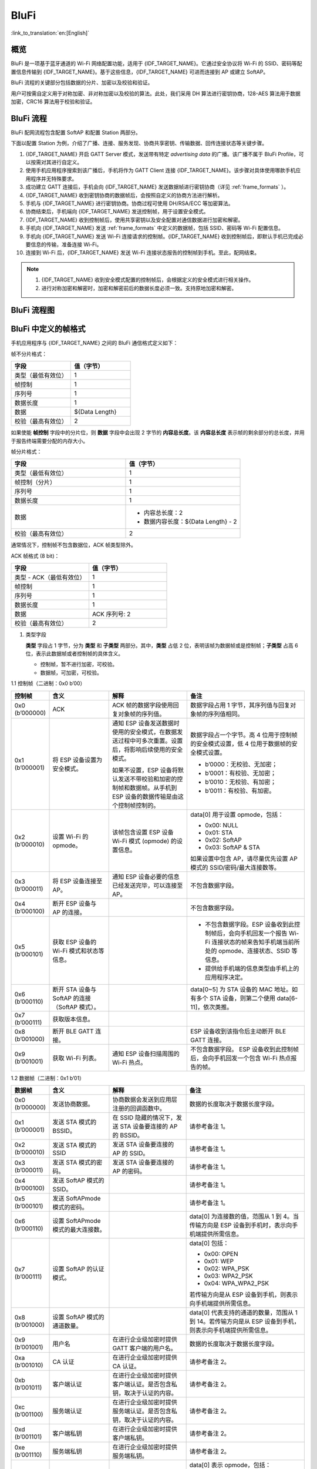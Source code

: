 BluFi
^^^^^^

:link_to_translation:`en:[English]`

概览
--------

BluFi 是一项基于蓝牙通道的 Wi-Fi 网络配置功能，适用于 {IDF_TARGET_NAME}。它通过安全协议将 Wi-Fi 的 SSID、密码等配置信息传输到 {IDF_TARGET_NAME}。基于这些信息，{IDF_TARGET_NAME} 可进而连接到 AP 或建立 SoftAP。

BluFi 流程的关键部分包括数据的分片、加密以及校验和验证。

用户可按需自定义用于对称加密、非对称加密以及校验的算法。此处，我们采用 DH 算法进行密钥协商，128-AES 算法用于数据加密，CRC16 算法用于校验和验证。

BluFi 流程
-----------

BluFi 配网流程包含配置 SoftAP 和配置 Station 两部分。

下面以配置 Station 为例，介绍了广播、连接、服务发现、协商共享密钥、传输数据、回传连接状态等关键步骤。

1. {IDF_TARGET_NAME} 开启 GATT Server 模式，发送带有特定 *advertising data* 的广播。该广播不属于 BluFi Profile，可以按需对其进行自定义。

2. 使用手机应用程序搜索到该广播后，手机将作为 GATT Client 连接 {IDF_TARGET_NAME}。该步骤对具体使用哪款手机应用程序并无特殊要求。

3. 成功建立 GATT 连接后，手机会向 {IDF_TARGET_NAME} 发送数据帧进行密钥协商（详见 :ref:`frame_formats` ）。

4. {IDF_TARGET_NAME} 收到密钥协商的数据帧后，会按照自定义的协商方法进行解析。

5. 手机与 {IDF_TARGET_NAME} 进行密钥协商。协商过程可使用 DH/RSA/ECC 等加密算法。

6. 协商结束后，手机端向 {IDF_TARGET_NAME} 发送控制帧，用于设置安全模式。

7. {IDF_TARGET_NAME} 收到控制帧后，使用共享密钥以及安全配置对通信数据进行加密和解密。

8. 手机向 {IDF_TARGET_NAME} 发送 :ref:`frame_formats` 中定义的数据帧，包括 SSID、密码等 Wi-Fi 配置信息。

9. 手机向 {IDF_TARGET_NAME} 发送 Wi-Fi 连接请求的控制帧。{IDF_TARGET_NAME} 收到控制帧后，即默认手机已完成必要信息的传输，准备连接 Wi-Fi。

10. 连接到 Wi-Fi 后，{IDF_TARGET_NAME} 发送 Wi-Fi 连接状态报告的控制帧到手机。至此，配网结束。

.. note::

    1. {IDF_TARGET_NAME} 收到安全模式配置的控制帧后，会根据定义的安全模式进行相关操作。

    2. 进行对称加密和解密时，加密和解密前后的数据长度必须一致。支持原地加密和解密。

BluFi 流程图
------------

.. seqdiag::
    :caption: BluFi Flow Chart
    :align: center

    seqdiag blufi {
        activation = none;
        node_width = 80;
        node_height = 60;
        edge_length = 380;
        span_height = 10;
        default_fontsize = 12;

        Phone <- {IDF_TARGET_NAME} [label="广播"];
        Phone -> {IDF_TARGET_NAME} [label="建立 GATT 链接"];
        Phone -> {IDF_TARGET_NAME} [label="协商密钥"];
        Phone <- {IDF_TARGET_NAME} [label="协商密钥"];
        Phone -> {IDF_TARGET_NAME} [label="CTRL: 设置 {IDF_TARGET_NAME} 为手机安全模式"];
        Phone -> {IDF_TARGET_NAME} [label="DATA: SSID"];
        Phone -> {IDF_TARGET_NAME} [label="DATA: Password"];
        Phone -> {IDF_TARGET_NAME} [label="DATA: 其他信息，如 CA 认证"];
        Phone -> {IDF_TARGET_NAME} [label="CTRL: 连接到 AP"];
        Phone <- {IDF_TARGET_NAME} [label="DATA: 连接状态报告"];
    }

.. _frame_formats:

BluFi 中定义的帧格式
---------------------

手机应用程序与 {IDF_TARGET_NAME} 之间的 BluFi 通信格式定义如下：

帧不分片格式：

.. list-table::
   :header-rows: 1
   :widths: 25 25

   * - 字段
     - 值（字节）
   * - 类型（最低有效位）
     - 1
   * - 帧控制
     - 1
   * - 序列号
     - 1
   * - 数据长度
     - 1
   * - 数据
     - ${Data Length}
   * - 校验（最高有效位）
     - 2

如果使能 **帧控制** 字段中的分片位，则 **数据** 字段中会出现 2 字节的 **内容总长度**。该 **内容总长度** 表示帧的剩余部分的总长度，并用于报告终端需要分配的内存大小。

帧分片格式：

.. list-table::
   :header-rows: 1
   :widths: 25 25

   * - 字段
     - 值（字节）
   * - 类型（最低有效位）
     - 1
   * - 帧控制（分片）
     - 1
   * - 序列号
     - 1
   * - 数据长度
     - 1
   * - 数据
     - * 内容总长度：2
       * 数据内容长度：${Data Length} - 2
   * - 校验（最高有效位）
     - 2

通常情况下，控制帧不包含数据位，ACK 帧类型除外。

ACK 帧格式 (8 bit)：

.. list-table::
   :header-rows: 1
   :widths: 25 25

   * - 字段
     - 值（字节）
   * - 类型 - ACK（最低有效位）
     - 1
   * - 帧控制
     - 1
   * - 序列号
     - 1
   * - 数据长度
     - 1
   * - 数据
     - ACK 序列号: 2
   * - 校验（最高有效位）
     - 2


1. 类型字段

   **类型** 字段占 1 字节，分为 **类型** 和 **子类型** 两部分。其中，**类型** 占低 2 位，表明该帧为数据帧或是控制帧；**子类型** 占高 6 位，表示此数据帧或者控制帧的具体含义。

   * 控制帧，暂不进行加密，可校验。

   * 数据帧，可加密，可校验。

1.1 控制帧（二进制：0x0 b’00）

.. list-table::
   :header-rows: 1
   :widths: 5 15 20 30

   * - 控制帧
     - 含义
     - 解释
     - 备注

   * - 0x0 (b’000000)
     - ACK
     - ACK 帧的数据字段使用回复对象帧的序列值。
     - 数据字段占用 1 字节，其序列值与回复对象帧的序列值相同。

   * - 0x1 (b’000001)
     - 将 ESP 设备设置为安全模式。
     - 通知 ESP 设备发送数据时使用的安全模式，在数据发送过程中可多次重置。设置后，将影响后续使用的安全模式。

       如果不设置，ESP 设备将默认发送不带校验和加密的控制帧和数据帧。从手机到 ESP 设备的数据传输是由这个控制帧控制的。
     - 数据字段占一个字节。高 4 位用于控制帧的安全模式设置，低 4 位用于数据帧的安全模式设置。

       * b’0000：无校验、无加密；
       * b’0001：有校验、无加密；
       * b’0010：无校验、有加密；
       * b’0011：有校验、有加密。

   * - 0x2 (b’000010)
     - 设置 Wi-Fi 的 opmode。
     - 该帧包含设置 ESP 设备 Wi-Fi 模式 (opmode) 的设置信息。
     - data[0] 用于设置 opmode，包括：

       * 0x00: NULL
       * 0x01: STA
       * 0x02: SoftAP
       * 0x03: SoftAP & STA

       如果设置中包含 AP，请尽量优先设置 AP 模式的 SSID/密码/最大连接数等。

   * - 0x3 (b’000011)
     - 将 ESP 设备连接至 AP。
     - 通知 ESP 设备必要的信息已经发送完毕，可以连接至 AP。
     - 不包含数据字段。

   * - 0x4 (b’000100)
     - 断开 ESP 设备与 AP 的连接。
     -
     - 不包含数据字段。

   * - 0x5 (b’000101)
     - 获取 ESP 设备的 Wi-Fi 模式和状态等信息。
     -
     - * 不包含数据字段。ESP 设备收到此控制帧后，会向手机回发一个报告 Wi-Fi 连接状态的帧来告知手机端当前所处的 opmode、连接状态、SSID 等信息。
       * 提供给手机端的信息类型由手机上的应用程序决定。

   * - 0x6 (b’000110)
     - 断开 STA 设备与 SoftAP 的连接（SoftAP 模式）。
     -
     - data[0~5] 为 STA 设备的 MAC 地址。如有多个 STA 设备，则第二个使用 data[6-11]，依次类推。

   * - 0x7 (b’000111)
     - 获取版本信息。
     -
     -

   * - 0x8 (b’001000)
     - 断开 BLE GATT 连接。
     -
     - ESP 设备收到该指令后主动断开 BLE GATT 连接。

   * - 0x9 (b’001001)
     - 获取 Wi-Fi 列表。
     - 通知 ESP 设备扫描周围的 Wi-Fi 热点。
     - 不包含数据字段。 ESP 设备收到此控制帧后，会向手机回发一个包含 Wi-Fi 热点报告的帧。



1.2 数据帧（二进制：0x1 b’01）

.. list-table::
   :header-rows: 1
   :widths: 5 15 20 30

   * - 数据帧
     - 含义
     - 解释
     - 备注
   * - 0x0 (b’000000)
     - 发送协商数据。
     - 协商数据会发送到应用层注册的回调函数中。
     - 数据的长度取决于数据长度字段。
   * - 0x1 (b’000001)
     - 发送 STA 模式的 BSSID。
     - 在 SSID 隐藏的情况下，发送 STA 设备要连接的 AP 的 BSSID。
     - 请参考备注 1。
   * - 0x2 (b’000010)
     - 发送 STA 模式的 SSID
     - 发送 STA 设备要连接的 AP 的 SSID。
     - 请参考备注 1。
   * - 0x3 (b’000011)
     - 发送 STA 模式的密码。
     - 发送 STA 设备要连接的 AP 的密码。
     - 请参考备注 1。
   * - 0x4 (b’000100)
     - 发送 SoftAP 模式的 SSID。
     -
     - 请参考备注 1。
   * - 0x5 (b’000101)
     - 发送 SoftAPmode 模式的密码。
     -
     - 请参考备注 1。
   * - 0x6 (b’000110)
     - 设置 SoftAPmode 模式的最大连接数。
     -
     - data[0] 为连接数的值，范围从 1 到 4。当传输方向是 ESP 设备到手机时，表示向手机端提供所需信息。
   * - 0x7 (b’000111)
     - 设置 SoftAP 的认证模式。
     -
     - data[0] 包括：

       * 0x00: OPEN
       * 0x01: WEP
       * 0x02: WPA_PSK
       * 0x03: WPA2_PSK
       * 0x04: WPA_WPA2_PSK

       若传输方向是从 ESP 设备到手机，则表示向手机端提供所需信息。
   * - 0x8 (b’001000)
     - 设置 SoftAP 模式的通道数量。
     -
     - data[0] 代表支持的通道的数量，范围从 1 到 14。若传输方向是从 ESP 设备到手机，则表示向手机端提供所需信息。
   * - 0x9 (b’001001)
     - 用户名
     - 在进行企业级加密时提供 GATT 客户端的用户名。
     - 数据的长度取决于数据长度字段。
   * - 0xa (b’001010)
     - CA 认证
     - 在进行企业级加密时提供 CA 认证。
     - 请参考备注 2。
   * - 0xb (b’001011)
     - 客户端认证
     - 在进行企业级加密时提供客户端认证。是否包含私钥，取决于认证的内容。
     - 请参考备注 2。
   * - 0xc (b’001100)
     - 服务端认证
     - 在进行企业级加密时提供服务端认证。是否包含私钥，取决于认证的内容。
     - 请参考备注 2。
   * - 0xd (b’001101)
     - 客户端私钥
     - 在进行企业级加密时提供客户端私钥。
     - 请参考备注 2。
   * - 0xe (b’001110)
     - 服务端私钥
     - 在进行企业级加密时提供服务端私钥。
     - 请参考备注 2。
   * - 0xf (b’001111)
     - Wi-Fi 连接状态报告
     - 通知手机 ESP 设备的 Wi-Fi 状态，包括 STA 状态和 SoftAP 状态。用于 STA 设备连接手机或 SoftAP。但是，当手机接收到 Wi-Fi 状态时，除了本帧之外，还可以回复其他帧。
     - data[0] 表示 opmode，包括：

       * 0x00: NULL
       * 0x01: STA
       * 0x02: SoftAP
       * 0x03: SoftAP & STA

       data[1]：STA 设备的连接状态。0x0 表示处于连接状态且获得 IP 地址，0x1 表示处于非连接状态, 0x2 表示处于正在连接状态，0x3 表示处于连接状态但未获得 IP 地址。

       data[2]：SoftAP 的连接状态，即表示有多少 STA 设备已经连接。

       data[3]及后面的数据是按照 SSID/BSSID 格式提供的信息。 如果 Wi-Fi 处于正在连接状态，这里将会包含最大重连次数；如果 Wi-Fi 处于非连接状态，这里将会包含 Wi-Fi 断开连接原因和 RSSI 信息。
   * - 0x10 (b’010000)
     - 版本
     -
     - * data[0]= 主版本
       * data[1]= 子版本
   * - 0x11 (b’010001)
     - Wi-Fi 热点列表
     - 将 Wi-Fi 热点列表发送给 ESP 设备
     - 数据帧的格式为 Length + RSSI + SSID。数据较长时可分片发送。
   * - 0x12 (b’010010)
     - 报告异常
     - 通知手机 BluFi 过程出现异常
     - * 0x00: sequence error
       * 0x01: checksum error
       * 0x02: decrypt error
       * 0x03: encrypt error
       * 0x04: init security error
       * 0x05: dh malloc error
       * 0x06: dh param error
       * 0x07: read param error
       * 0x08: make public error
       * 0x09: data format error
       * 0x0a: calculate MD5 error
       * 0x0b: Wi-Fi scan error
   * - 0x13 (b’010011)
     - 自定义数据
     - 用户发送或者接收自定义数据。
     - 数据较长时可分片发送。
   * - 0x14 (b’010100)
     - 设置最大 Wi-Fi 重连次数。
     -
     - data[0] 表示 Wi-Fi 最大重连次数。
   * - 0x15 (b’010101)
     - 设置 Wi-Fi 连接失败原因。
     -
     - data[0] 表示 Wi-Fi 连接失败原因，它的类型应该和 `wifi_err_reason_t` 一致。
   * - 0x16 (b’010110)
     - 设置 Wi-Fi 连接失败的 RSSI 。
     -
     - data[0] 表示在 Wi-Fi 连接失败时的 RSSI。 如果在连接结束时没有有意义的 RSSI ， 这个值应该为一个无意义值 `-128`。

.. note::

  - 备注 1: 数据的长度取决于数据长度字段。若传输方向是从 ESP 设备到手机，则表示向手机端提供所需信息。

  - 备注 2: 数据的长度取决于数据长度字段。如果数据长度不够，该帧可用分片。

2. Frame Control

   帧控制字段，占 1 字节，每个位表示不同含义。


.. list-table::
   :header-rows: 1
   :widths: 10 35

   * - 位
     - 含义
   * - 0x01
     - 表示帧是否加密。

       * 1 表示加密。
       * 0 表示未加密。

       该帧的加密部分包括数据字段加密之前的完整明文数据（不包括校验部分）。控制帧暂不加密，故控制帧此位为 0。
   * - 0x02
     - 该数据字段表示帧尾是否包含校验位，如 SHA1、MD5、CRC 等。该数据字段包含序列、数据长度以及明文。控制帧和数据帧都可以选择包含或不包含校验位。
   * - 0x04
     - 表示数据方向。

       * 0 表示传输方向是从手机到 ESP 设备。
       * 1 表示传输方向是从 ESP 设备到手机。
   * - 0x08
     - 表示是否要求对方回复 ACK。

       * 0 表示不要求回复 ACK。
       * 1 表示要求回复 ACK。
   * - 0x10
     - 表示是否有后续的数据分片。

       * 0 表示此帧没有后续数据分片。
       * 1 表示还有后续数据分片，用来传输较长的数据。

       对于分片帧，在数据字段的前两个字节中，会给定当前内容部分和随后内容部分的总长度（即最大支持 64 K 的数据内容）。
   * - 0x10~0x80
     - 保留

3. 序列控制

   序列控制字段。帧发送时，无论帧的类型是什么，序列都会自动加 1，用来防止重放攻击 (Replay Attack)。每次重新连接后，序列清零。

4. 长度

   数据字段的长度，不包含校验部分。

5. 数据

   对于不同的类型或子类型，数据字段的含义均不同。请参考上方表格。

6. 校验

   此字段占两个字节，用来校验序列、数据长度以及明文。

{IDF_TARGET_NAME} 端的安全实现
-----------------------------

1. 数据安全

   为了保证 Wi-Fi SSID 和密码的传输过程是安全的，需要使用对称加密算法（例如 AES、DES 等）对报文进行加密。在使用对称加密算法之前，需要使用非对称加密算法（DH、RSA、ECC 等）协商出（或生成出）一个共享密钥。

2. 保证数据完整性

   为了保证数据完整性，需要加入校验算法，例如 SHA1、MD5、CRC 等。

3. 身份安全（签名）

   某些算法如 RSA 可以保证身份安全。但如 DH 这类的算法，本身不能保证身份安全，需要添加其他算法来签名。

4. 防止重放攻击 (Replay Attack)

   添加其到序列字段中，并且在数据校验过程中使用。

   在 {IDF_TARGET_NAME} 端的代码中，你可以决定和开发如密钥协商等安全处理的流程。手机应用向 {IDF_TARGET_NAME} 发送协商数据，数据会传送给应用层处理。如果应用层不处理，可使用 BluFi 提供的 DH 加密算法来协商密钥。

   应用层需向 BluFi 注册以下几个与安全相关的函数：

.. code-block:: c

   typedef void (*esp_blufi_negotiate_data_handler_t)(uint8_t *data, int len, uint8_t **output_data, int *output_len, bool *need_free)

该函数用来接收协商期间的正常数据 (normal data)。数据处理完成后，需要将待发送的数据使用 output_data 和 output_len 传出。

BluFi 会在调用完 Negotiate_data_handler 后，发送 Negotiate_data_handler 传出的 output_data。

这里的两个 “*” 是因为需要发出去的数据长度未知，所以需要函数自行分配 (malloc) 或者指向全局变量，并告知是否需要通过 NEED_FREE 释放内存。

.. code-block:: c

   typedef int (* esp_blufi_encrypt_func_t)(uint8_t iv8, uint8_t *crypt_data, int crypt_len)

加密和解密的数据长度必须一致。其中 IV8 为帧的 8 位序列，可作为 IV 的某 8 个位来使用。

.. code-block:: c

   typedef int (* esp_blufi_decrypt_func_t)(uint8_t iv8, uint8_t *crypt_data, int crypt_len)

加密和解密的数据长度必须一致。其中 IV8 为帧的 8 位序列，可作为 IV 的某 8 个位来使用。

.. code-block:: c

   typedef uint16_t (*esp_blufi_checksum_func_t)(uint8_t iv8, uint8_t *data, int len)

该函数用来进行校验，返回值为校验的值。BluFi 会使用该函数返回值与帧的校验值进行比较。

5. 实现更强的安全性

本示例中默认的加密/解密逻辑仅用于演示目的。

如果需要更高等级的安全性，建议通过自定义 BluFi 框架中的安全回调函数，实现您自己的加密、解密、认证以及校验算法。

.. code-block:: c

   esp_err_t esp_blufi_register_callbacks(esp_blufi_callbacks_t *callbacks)


GATT 相关说明
-------------

UUID
>>>>>

BluFi Service UUID： 0xFFFF，16 bit

BluFi（手机 > {IDF_TARGET_NAME}）特性：0xFF01，主要权限：可写

BluFi（{IDF_TARGET_NAME} > 手机）特性：0xFF02，主要权限：可读可通知
